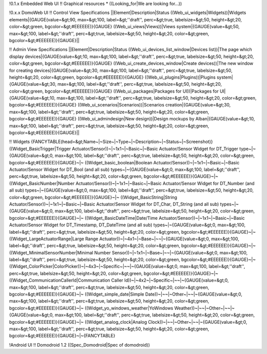 !0.1.x Embedded Web UI
!! Graphical resources
* ((Looking_for|We are looking for...))

!0.x.x DomoWeb UI
!! Control View Specifications
||Element|Description|Status
((Web_ui_widgets|Widgets))|Widgets elements|{GAUGE(value=&gt;90, max=&gt;100, label=&gt;''draft'', perc=&gt;true, labelsize=&gt;50, height=&gt;20, color=&gt;green, bgcolor=&gt;#EEEEEE)}{GAUGE}
((Web_ui_views|Views))|Views system|{GAUGE(value=&gt;50, max=&gt;100, label=&gt;''draft'', perc=&gt;true, labelsize=&gt;50, height=&gt;20, color=&gt;green, bgcolor=&gt;#EEEEEE)}{GAUGE}||

!! Admin View Specifications
||Element|Description|Status
((Web_ui_devices_list_window|Devices list))|The page which display devices|{GAUGE(value=&gt;10, max=&gt;100, label=&gt;''draft'', perc=&gt;true, labelsize=&gt;50, height=&gt;20, color=&gt;green, bgcolor=&gt;#EEEEEE)}{GAUGE}
((Web_ui_create_devices_window|Create devices))|The new window for creating devices|{GAUGE(value=&gt;30, max=&gt;100, label=&gt;''draft'', perc=&gt;true, labelsize=&gt;50, height=&gt;20, color=&gt;green, bgcolor=&gt;#EEEEEE)}{GAUGE}
((Web_ui_plugins|Plugins))|Plugins system|{GAUGE(value=&gt;30, max=&gt;100, label=&gt;''draft'', perc=&gt;true, labelsize=&gt;50, height=&gt;20, color=&gt;green, bgcolor=&gt;#EEEEEE)}{GAUGE}
((Web_ui_packages|Packages for UI))|Packages for UI|{GAUGE(value=&gt;10, max=&gt;100, label=&gt;''draft'', perc=&gt;true, labelsize=&gt;50, height=&gt;20, color=&gt;green, bgcolor=&gt;#EEEEEE)}{GAUGE}
((Web_ui_scenarios|Scenarios))|Scenarios creation|{GAUGE(value=&gt;30, max=&gt;100, label=&gt;''draft'', perc=&gt;true, labelsize=&gt;50, height=&gt;20, color=&gt;green, bgcolor=&gt;#EEEEEE)}{GAUGE}
((Web_ui_admindesign|New design))|Design mockups by Alban|{GAUGE(value=&gt;10, max=&gt;100, label=&gt;''draft'', perc=&gt;true, labelsize=&gt;50, height=&gt;20, color=&gt;green, bgcolor=&gt;#EEEEEE)}{GAUGE}||

!! Widgets
{FANCYTABLE(head=&gt;Name~|~Size~|~Type~|~Description~|~Status~|~Screenshot)}
((Widget_BasicTrigger|Trigger Actuator/Sensor))~|~1x1~|~Basic~|~Basic Actuator/Sensor Widget for DT_Trigger type~|~{GAUGE(value=&gt;0, max=&gt;100, label=&gt;''draft'', perc=&gt;true, labelsize=&gt;50, height=&gt;20, color=&gt;green, bgcolor=&gt;#EEEEEE)}{GAUGE}~|~
((Widget_basic_boolean|Boolean Actuator/Sensor))~|~1x1~|~Basic~|~Basic Actuator/Sensor Widget for DT_Bool (and all sub) types~|~{GAUGE(value=&gt;0, max=&gt;100, label=&gt;''draft'', perc=&gt;true, labelsize=&gt;50, height=&gt;20, color=&gt;green, bgcolor=&gt;#EEEEEE)}{GAUGE}~|~
((Widget_BasicNumber|Number Actuator/Sensor))~|~1x1~|~Basic~|~Basic Actuator/Sensor Widget for DT_Number (and all sub) types~|~{GAUGE(value=&gt;0, max=&gt;100, label=&gt;''draft'', perc=&gt;true, labelsize=&gt;50, height=&gt;20, color=&gt;green, bgcolor=&gt;#EEEEEE)}{GAUGE}~|~
((Widget_BasicString|String Actuator/Sensor))~|~1x1~|~Basic~|~Basic Actuator/Sensor Widget for DT_Char, DT_String (and all sub) types~|~{GAUGE(value=&gt;0, max=&gt;100, label=&gt;''draft'', perc=&gt;true, labelsize=&gt;50, height=&gt;20, color=&gt;green, bgcolor=&gt;#EEEEEE)}{GAUGE}~|~
((Widget_BasicDateTime|Date/Time Actuator/Sensor))~|~1x1~|~Basic~|~Basic Actuator/Sensor Widget for DT_Timestamp, DT_DateTime (and all sub) types~|~{GAUGE(value=&gt;0, max=&gt;100, label=&gt;''draft'', perc=&gt;true, labelsize=&gt;50, height=&gt;20, color=&gt;green, bgcolor=&gt;#EEEEEE)}{GAUGE}~|~
((Widget_LargeActuatorRange|Large Range Actuator))~|~4x1~|~Base~|~~|~{GAUGE(value=&gt;0, max=&gt;100, label=&gt;''draft'', perc=&gt;true, labelsize=&gt;50, height=&gt;20, color=&gt;green, bgcolor=&gt;#EEEEEE)}{GAUGE}~|~
((Widget_MinimalSensorNumber|Minimal Number Sensor))~|~1x1~|~Base~|~~|~{GAUGE(value=&gt;0, max=&gt;100, label=&gt;''draft'', perc=&gt;true, labelsize=&gt;50, height=&gt;20, color=&gt;green, bgcolor=&gt;#EEEEEE)}{GAUGE}~|~
((Widget_ColorPicker|ColorPicker))~|~4x3~|~Specific~|~~|~{GAUGE(value=&gt;0, max=&gt;100, label=&gt;''draft'', perc=&gt;true, labelsize=&gt;50, height=&gt;20, color=&gt;green, bgcolor=&gt;#EEEEEE)}{GAUGE}~|~
((Widget_CommunicationCallerId|Communication Caller Id))~|~4x2~|~Specific~|~~|~{GAUGE(value=&gt;0, max=&gt;100, label=&gt;''draft'', perc=&gt;true, labelsize=&gt;50, height=&gt;20, color=&gt;green, bgcolor=&gt;#EEEEEE)}{GAUGE}~|~
((Widget_simple_date|Simple Date))~|~~|~Other~|~~|~{GAUGE(value=&gt;0, max=&gt;100, label=&gt;''draft'', perc=&gt;true, labelsize=&gt;50, height=&gt;20, color=&gt;green, bgcolor=&gt;#EEEEEE)}{GAUGE}~|~
((Widget_yo_windows_weather|YoWindows Weather))~|~~|~Other~|~~|~{GAUGE(value=&gt;0, max=&gt;100, label=&gt;''draft'', perc=&gt;true, labelsize=&gt;50, height=&gt;20, color=&gt;green, bgcolor=&gt;#EEEEEE)}{GAUGE}~|~
((Widget_analog_clock|Analog Clock))~|~~|~Other~|~~|~{GAUGE(value=&gt;0, max=&gt;100, label=&gt;''draft'', perc=&gt;true, labelsize=&gt;50, height=&gt;20, color=&gt;green, bgcolor=&gt;#EEEEEE)}{GAUGE}~|~{FANCYTABLE}

!Android UI
!! Domodroid 1.2
((Spec_Domodroid|Spec of domodroid))